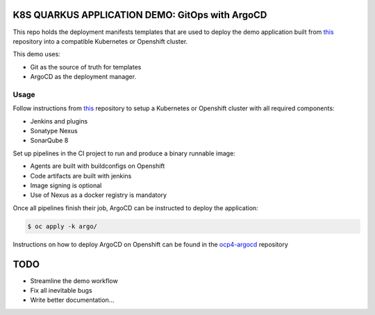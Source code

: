 K8S QUARKUS APPLICATION DEMO: GitOps with ArgoCD
================================================

This repo holds the deployment manifests templates that are used to deploy the demo application built from this_ repository into a compatible Kubernetes or Openshift cluster.

This demo uses:

- Git as the source of truth for templates
- ArgoCD as the deployment manager.

Usage
-----

Follow instructions from this_ repository to setup a Kubernetes or Openshift cluster with all required components:

- Jenkins and plugins
- Sonatype Nexus
- SonarQube 8

Set up pipelines in the CI project to run and produce a binary runnable image:

- Agents are built with buildconfigs on Openshift
- Code artifacts are built with jenkins
- Image signing is optional
- Use of Nexus as a docker registry is mandatory

Once all pipelines finish their job, ArgoCD can be instructed to deploy the application:

.. code:: bash

  $ oc apply -k argo/

Instructions on how to deploy ArgoCD on Openshift can be found in the ocp4-argocd_ repository

TODO
====

- Streamline the demo workflow
- Fix all inevitable bugs
- Write better documentation...

.. _this: https://github.com/mcaimi/k8s-demo-app.git
.. _ocp4-argocd: https://github.com/mcaimi/ocp4-argocd.git
